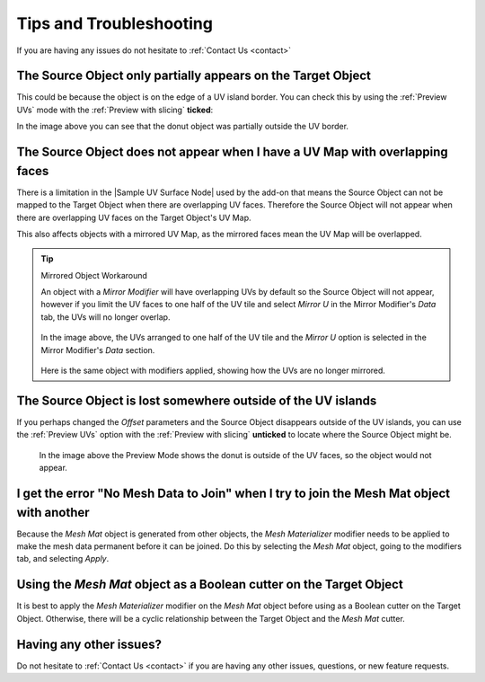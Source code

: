 #####################################
Tips and Troubleshooting
#####################################

If you are having any issues do not hesitate to :ref:`Contact Us <contact>`

===========================================================================================
The Source Object only partially appears on the Target Object
===========================================================================================

.. image:: images/sliced_object.png

This could be because the object is on the edge of a UV island border.  You can check this by using the :ref:`Preview UVs` mode with the :ref:`Preview with slicing` **ticked**:

.. image:: images/sliced_objects2.png

In the image above you can see that the donut object was partially outside the UV border.

=================================================================================
The Source Object does not appear when I have a UV Map with overlapping faces 
=================================================================================

There is a limitation in the |Sample UV Surface Node| used by the add-on that means the Source Object can not be mapped to the Target Object when there are overlapping UV faces.  Therefore the Source Object will not appear when there are overlapping UV faces on the Target Object's UV Map. 

.. |Sample UV Surface Node| raw:: html

   <a href="https://docs.blender.org/manual/en/latest/modeling/geometry_nodes/mesh/sample_uv_surface.html#sample-uv-surface-node">Sample UV Surface Node</a>

This also affects objects with a mirrored UV Map, as the mirrored faces mean the UV Map will be overlapped.

.. tip:: Mirrored Object Workaround

    An object with a *Mirror Modifier* will have overlapping UVs by default so the Source Object will not appear, however if you limit the UV faces to one half of the UV tile and select *Mirror U* in the Mirror Modifier's *Data* tab, the UVs will no longer overlap.  
    
    .. figure:: images/mirrored_uv_workaround.png
        :alt: Mirrored UVs

    In the image above, the UVs arranged to one half of the UV tile and the *Mirror U* option is selected in the Mirror Modifier's *Data* section.

    .. figure:: images/mirrored_uv_workaround2.png
        :alt: Mirrored UVs

    Here is the same object with modifiers applied, showing how the UVs are no longer mirrored.

==============================================================
The Source Object is lost somewhere outside of the UV islands
==============================================================

If you perhaps changed the *Offset* parameters and the Source Object disappears outside of the UV islands, you can use the :ref:`Preview UVs` option with the :ref:`Preview with slicing` **unticked** to locate where the Source Object might be.

.. figure:: images/mesh_mat_lost_islands.png

    In the image above the Preview Mode shows the donut is outside of the UV faces, so the object would not appear.


===========================================================================================
I get the error "No Mesh Data to Join" when I try to join the Mesh Mat object with another
===========================================================================================

Because the *Mesh Mat* object is generated from other objects, the *Mesh Materializer* modifier needs to be applied to make the mesh data permanent before it can be joined.  Do this by selecting the *Mesh Mat* object, going to the modifiers tab, and selecting *Apply*.

.. image:: images/mesh_mat_apply_modifier.png

===========================================================================================
Using the *Mesh Mat* object as a Boolean cutter on the Target Object
===========================================================================================

.. image:: images/boolean_cutter.png

It is best to apply the *Mesh Materializer* modifier on the *Mesh Mat* object before using as a Boolean cutter on the Target Object.  Otherwise, there will be a cyclic relationship between the Target Object and the *Mesh Mat* cutter.


==================================
Having any other issues?
==================================

Do not hesitate to :ref:`Contact Us <contact>` if you are having any other issues, questions, or new feature requests.

